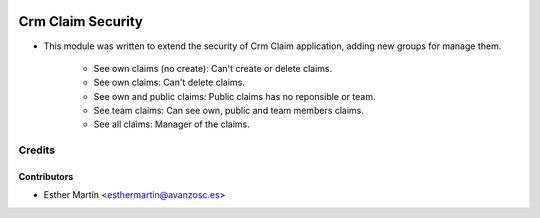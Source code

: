 .. image:: https://img.shields.io/badge/licence-AGPL--3-blue.svg
   :target: http://www.gnu.org/licenses/agpl-3.0-standalone.html
   :alt: License: AGPL-3

==================
Crm Claim Security
==================

* This module was written to extend the security of Crm Claim application,
  adding new groups for manage them.
   - See own claims (no create): Can't create or delete claims.
   - See own claims: Can't delete claims.
   - See own and public claims: Public claims has no reponsible or team.
   - See team claims: Can see own, public and team members claims.
   - See all claims: Manager of the claims.


Credits
=======


Contributors
------------
* Esther Martín <esthermartin@avanzosc.es>
